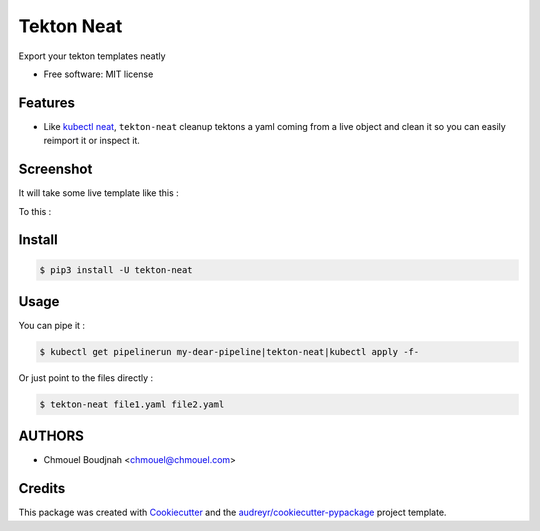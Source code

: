 ===========
Tekton Neat
===========


.. image:: https://img.shields.io/pypi/v/tekton-neat.svg
        :target: https://pypi.python.org/pypi/tekton-neat


Export your tekton templates neatly


* Free software: MIT license


Features
--------

* Like `kubectl neat <https://github.com/itaysk/kubectl-neat>`_, ``tekton-neat`` cleanup tektons a  yaml coming from a live object and clean it so you can easily reimport it or inspect it.

Screenshot
----------

It will take some live template like this :

.. image:: images/notcleaned.png
   :width: 600

To this :

.. image:: images/cleaned.png
   :width: 600


Install
-------

.. code-block:: bash

   $ pip3 install -U tekton-neat


Usage
-----

You can pipe it :

.. code-block:: bash

   $ kubectl get pipelinerun my-dear-pipeline|tekton-neat|kubectl apply -f-

Or just point to the files directly :

.. code-block:: bash

   $ tekton-neat file1.yaml file2.yaml


AUTHORS
-------

* Chmouel Boudjnah <chmouel@chmouel.com>

Credits
-------

This package was created with Cookiecutter_ and the `audreyr/cookiecutter-pypackage`_ project template.

.. _Cookiecutter: https://github.com/audreyr/cookiecutter
.. _`audreyr/cookiecutter-pypackage`: https://github.com/audreyr/cookiecutter-pypackage
